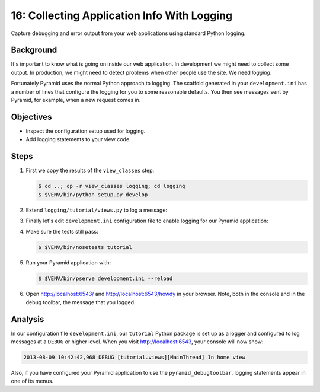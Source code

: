 .. _qtut_logging:

============================================
16: Collecting Application Info With Logging
============================================

Capture debugging and error output from your web applications using standard
Python logging.


Background
==========

It's important to know what is going on inside our web application. In
development we might need to collect some output. In production, we might need
to detect problems when other people use the site. We need *logging*.

Fortunately Pyramid uses the normal Python approach to logging. The scaffold
generated in your ``development.ini`` has a number of lines that configure the
logging for you to some reasonable defaults. You then see messages sent by
Pyramid, for example, when a new request comes in.


Objectives
==========

- Inspect the configuration setup used for logging.

- Add logging statements to your view code.


Steps
=====

#. First we copy the results of the ``view_classes`` step:

   .. code-block:: bash

    $ cd ..; cp -r view_classes logging; cd logging
    $ $VENV/bin/python setup.py develop

#. Extend ``logging/tutorial/views.py`` to log a message:

   .. literalinclude:: logging/tutorial/views.py
    :linenos:

#. Finally let's edit ``development.ini`` configuration file to enable logging
   for our Pyramid application:

   .. literalinclude:: logging/development.ini
       :language: ini

#. Make sure the tests still pass:

   .. code-block:: bash

    $ $VENV/bin/nosetests tutorial

#. Run your Pyramid application with:

   .. code-block:: bash

    $ $VENV/bin/pserve development.ini --reload

#. Open http://localhost:6543/ and http://localhost:6543/howdy in your browser.
   Note, both in the console and in the debug toolbar, the message that you
   logged.


Analysis
========

In our configuration file ``development.ini``, our ``tutorial`` Python package
is set up as a logger and configured to log messages at a ``DEBUG`` or higher
level. When you visit http://localhost:6543, your console will now show:

.. code-block:: text

    2013-08-09 10:42:42,968 DEBUG [tutorial.views][MainThread] In home view

Also, if you have configured your Pyramid application to use the
``pyramid_debugtoolbar``, logging statements appear in one of its menus.

.. seealso:: See also :ref:`logging_chapter`.
